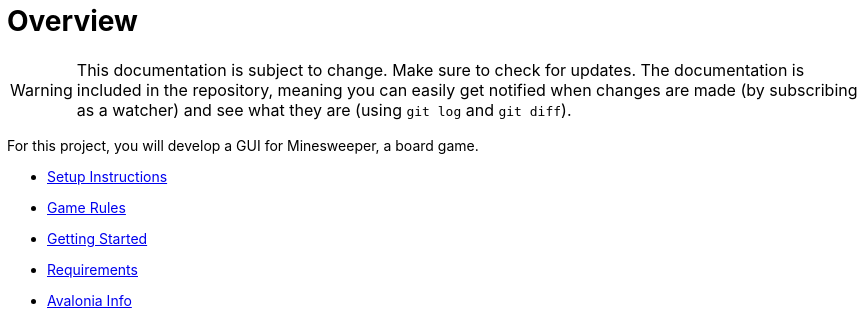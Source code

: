 // ROOT
:tip-caption: 💡
:note-caption: ℹ️
:important-caption: ⚠️
:task-caption: 🔨
:source-highlighter: pygments
:toc: left
:toclevels: 3
:experimental:
:nofooter:

# Overview

[WARNING]
====
This documentation is subject to change.
Make sure to check for updates.
The documentation is included in the repository, meaning you can easily get notified when changes are made (by subscribing as a watcher) and see what they are (using `git log` and `git diff`).
====

For this project, you will develop a GUI for Minesweeper, a board game.

* <<setup.asciidoc#,Setup Instructions>>
* <<minesweeper-rules.asciidoc#,Game Rules>>
* <<getting-started.asciidoc#,Getting Started>>
* <<requirements.asciidoc#,Requirements>>
* <<avalonia.asciidoc#,Avalonia Info>>
